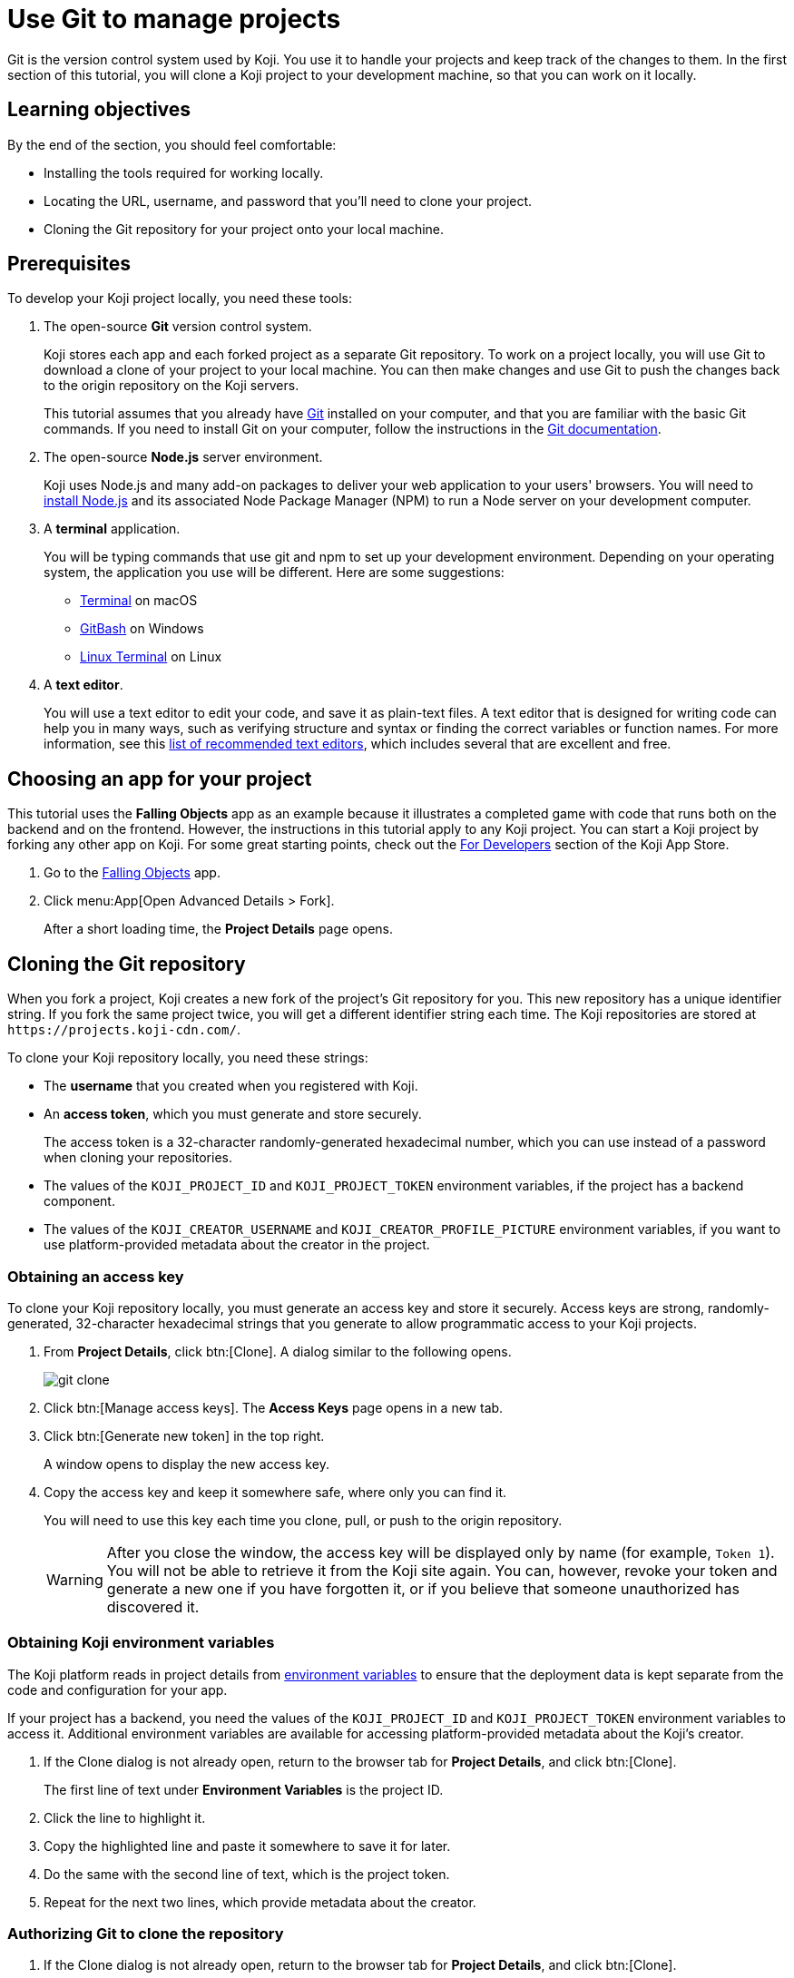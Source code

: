 = Use Git to manage projects
:page-slug: use-git
:page-description: How to use Git to clone a Koji app to your development machine, so that you can work on it locally.
:figure-caption!:

Git is the version control system used by Koji.
You use it to handle your projects and keep track of the changes to them.
In the first section of this tutorial, you will
// tag::description[]
clone a Koji project to your development machine, so that you can work on it locally.
// end::description[]

== Learning objectives

By the end of the section, you should feel comfortable:

* Installing the tools required for working locally.
* Locating the URL, username, and password that you'll need to clone your project.
* Cloning the Git repository for your project onto your local machine.

== Prerequisites

To develop your Koji project locally, you need these tools:

. The open-source *Git* version control system.
+
Koji stores each app and each forked project as a separate Git repository.
To work on a project locally, you will use Git to download a clone of your project to your local machine.
You can then make changes and use Git to push the changes back to the origin repository on the Koji servers.
+
This tutorial assumes that you already have https://git-scm.com/downloads[Git] installed on your computer, and that you are familiar with the basic Git commands.
If you need to install Git on your computer, follow the instructions in the https://git-scm.com/book/en/v2/Getting-Started-Installing-Git[Git documentation].
. The open-source *Node.js* server environment.
+
Koji uses Node.js and many add-on packages to deliver your web application to your users' browsers.
You will need to https://nodejs.org/en/download/[install Node.js] and its associated Node Package Manager (NPM) to run a Node server on your development computer.
. A *terminal* application.
+
You will be typing commands that use git and npm to set up your development environment.
Depending on your operating system, the application you use will be different.
Here are some suggestions:
+
* https://blog.teamtreehouse.com/introduction-to-the-mac-os-x-command-line[Terminal] on macOS
* https://msysgit.github.io/[GitBash] on Windows
* https://www.howtogeek.com/140679/beginner-geek-how-to-start-using-the-linux-terminal/[Linux Terminal] on Linux
. A *text editor*.
+
You will use a text editor to edit your code, and save it as plain-text files.
A text editor that is designed for writing code can help you in many ways, such as verifying structure and syntax or finding the correct variables or function names.
For more information, see this https://kinsta.com/blog/best-text-editors/[list of recommended text editors], which includes several that are excellent and free.

== Choosing an app for your project

This tutorial uses the *Falling Objects* app as an example because it illustrates a completed game with code that runs both on the backend and on the frontend.
However, the instructions in this tutorial apply to any Koji project.
You can start a Koji project by forking any other app on Koji.
For some great starting points, check out the https://withkoji.com/apps/categories/for-developers[For Developers] section of the Koji App Store.

. Go to the https://withkoji.com/~Svarog1389/rxkd[Falling Objects] app.
. Click menu:App[Open Advanced Details > Fork].
+
After a short loading time, the *Project Details* page opens.

== Cloning the Git repository

When you fork a project, Koji creates a new fork of the project's Git repository for you.
This new repository has a unique identifier string.
If you fork the same project twice, you will get a different identifier string each time.
The Koji repositories are stored at
`\https://projects.koji-cdn.com/`.

To clone your Koji repository locally, you need these strings:

* The *username* that you created when you registered with Koji.
* An *access token*, which you must generate and store securely.
+
The access token is a 32-character randomly-generated hexadecimal number, which you can use instead of a password when cloning your repositories.
* The values of the `KOJI_PROJECT_ID` and `KOJI_PROJECT_TOKEN` environment variables, if the project has a backend component.
* The values of the `KOJI_CREATOR_USERNAME` and `KOJI_CREATOR_PROFILE_PICTURE` environment variables, if you want to use platform-provided metadata about the creator in the project.

=== Obtaining an access key

To clone your Koji repository locally, you must generate an access key and store it securely.
Access keys are strong, randomly-generated, 32-character hexadecimal strings that you generate to allow programmatic access to your Koji projects.

. From *Project Details*, click btn:[Clone].
A dialog similar to the following opens.
+
image::git-clone.png[]
. Click btn:[Manage access keys].
The *Access Keys* page opens in a new tab.
. Click btn:[Generate new token] in the top right.
+
A window opens to display the new access key.
. Copy the access key and keep it somewhere safe, where only you can find it.
+
You will need to use this key each time you clone, pull, or push to the origin repository.
+
WARNING: After you close the window, the access key will be displayed only by name (for example, `Token 1`).
You will not be able to retrieve it from the Koji site again.
You can, however, revoke your token and generate a new one if you have forgotten it, or if you believe that someone unauthorized has discovered it.

=== Obtaining Koji environment variables

The Koji platform reads in project details from https://en.wikipedia.org/wiki/Environment_variable[environment variables] to ensure that the deployment data is kept separate from the code and configuration for your app.

If your project has a backend, you need the values of the `KOJI_PROJECT_ID` and `KOJI_PROJECT_TOKEN` environment variables to access it.
Additional environment variables are available for accessing platform-provided metadata about the Koji's creator.

. If the Clone dialog is not already open, return to the browser tab for *Project Details*, and click btn:[Clone].
+
The first line of text under *Environment Variables* is the project ID.
. Click the line to highlight it.
. Copy the highlighted line and paste it somewhere to save it for later.
. Do the same with the second line of text, which is the project token.
. Repeat for the next two lines, which provide metadata about the creator.

=== Authorizing Git to clone the repository

. If the Clone dialog is not already open, return to the browser tab for *Project Details*, and click btn:[Clone].
. Click the line of text under *Repository* in the dialog box to highlight it.
This line has the form `git clone \https://projects.koji-cdn.com/[[unique identifier]].git`, where [unique identifier] is the identifier for the repository directory on `\https://projects.koji-cdn.com/`.
. Copy the highlighted line to the clipboard.
. Open a terminal window, and go to the directory on your local machine where you want to save your project.
. Paste the line you copied to the clipboard.
. Append a space followed by a name for the directory that you want Git to create for your project.
The line should have the following format:
+
[source,bash]
----
git clone [repository URL] [directory name]
----
+
. Press kbd:[Enter] to run the command.
Your terminal will look something like this:
+
[source,bash]
----
~/Repos/Koji$ git clone https://projects.koji-cdn.com/a70f8329-e89e-48b0-8d85-7658c1542b9f.git MyKojiApp
Cloning into 'MyKojiApp'...
Username for 'https://projects.koji-cdn.com':
----
. If you are prompted for your username, enter your username on Koji and press kbd:[Enter].
. If you are prompted for a password, enter the access key that you generated in the previous procedure.
+
For security, the password will not be shown as you enter it.
. Press kbd:[Enter] to start the cloning process.
+
Your terminal will look something like this:
+
[source,bash]
----
~/Repos/Koji$ git clone https://projects.koji-cdn.com/a70f8329-e89e-48b0-8d85-7658c1542b9f.git MyKojiApp <1>
Cloning into 'MyKojiApp'...
Username for 'https://projects.koji-cdn.com': KojiCoder <2>
Password for 'https://KojiCoder@projects.koji-cdn.com': <3>
remote: Counting objects: 15941, done.
remote: Compressing objects: 100% (6156/6156), done.
remote: Total 15941 (delta 9517), reused 15941 (delta 9517)
Receiving objects: 100% (15941/15941), 9.35 MiB | 754.00 KiB/s, done.
Resolving deltas: 100% (9517/9517), done.
Checking connectivity... done.
----
<1> Your repository URL and local directory
<2> Your Koji username
<3> Your access key

== Confirming your local directory

You should now have a new directory on your local machine that contains downloaded files from the origin repository.

To confirm that the project has been cloned correctly:

. Open a terminal window, and go to the directory that you specified when you cloned the repository.
. List the directory contents.
+
Your terminal should look something like this:
+
[source,bash]
----
~/Repos/Koji$ cd MyKojiApp/
~/Repos/Koji$ ls -al
total 40
drwxrwxr-x  6 kojicoder dev 4096 nov  5 16:38 .
drwxrwxr-x 11 kojicoder dev 4096 nov  5 17:00 ..
drwxrwxr-x  3 kojicoder dev 4096 nov  5 16:38 backend
-rw-rw-r--  1 kojicoder dev  516 nov  5 16:38 Dockerfile
drwxrwxr-x  5 kojicoder dev 4096 nov  5 16:38 frontend
drwxrwxr-x  8 kojicoder dev 4096 nov  5 16:38 .git
-rw-rw-r--  1 kojicoder dev  186 nov  5 16:38 .gitignore
drwxrwxr-x  6 kojicoder dev 4096 nov  5 16:38 koji.json
-rw-rw-r--  1 kojicoder dev   27 nov  5 16:38 package-lock.json
-rw-rw-r--  1 kojicoder dev  797 nov  5 16:38 README.md
----

== Wrapping up

In this part of the tutorial, you learned how to:

* Get the required tools: Git, Node.js, a terminal application and a text editor.
* Get the URL of Koji's origin repository for your project.
* Get the username and password that allows you to interact with Koji's origin repository.
* Clone the Git repository for your project onto your local machine.

Before you can launch your project locally, you must install a set of Node module dependencies.
For more information, see <<work-locally#>>.
